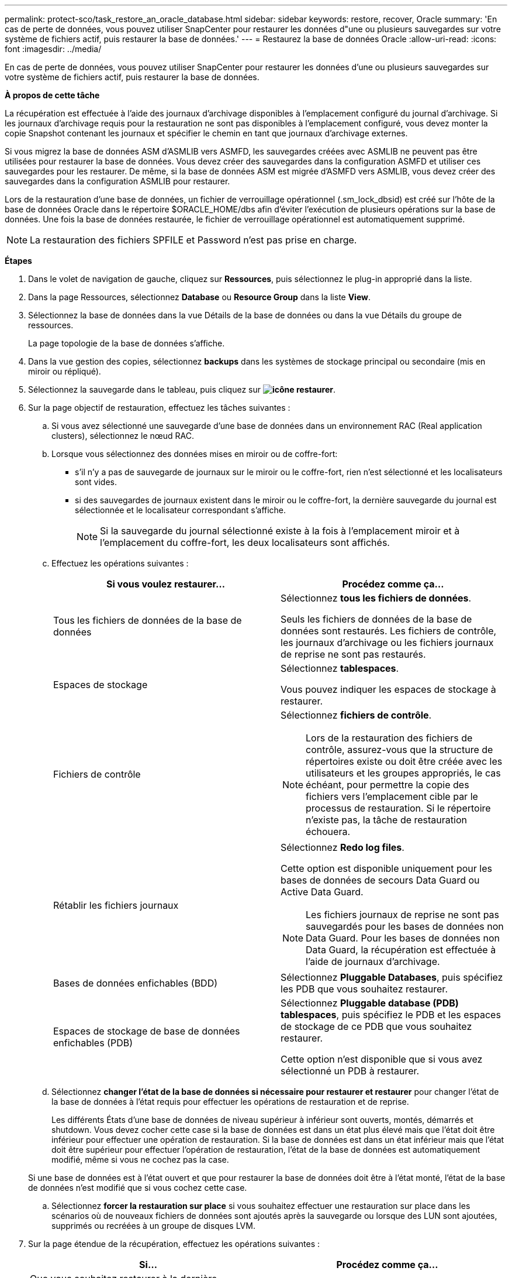 ---
permalink: protect-sco/task_restore_an_oracle_database.html 
sidebar: sidebar 
keywords: restore, recover, Oracle 
summary: 'En cas de perte de données, vous pouvez utiliser SnapCenter pour restaurer les données d"une ou plusieurs sauvegardes sur votre système de fichiers actif, puis restaurer la base de données.' 
---
= Restaurez la base de données Oracle
:allow-uri-read: 
:icons: font
:imagesdir: ../media/


[role="lead"]
En cas de perte de données, vous pouvez utiliser SnapCenter pour restaurer les données d'une ou plusieurs sauvegardes sur votre système de fichiers actif, puis restaurer la base de données.

*À propos de cette tâche*

La récupération est effectuée à l'aide des journaux d'archivage disponibles à l'emplacement configuré du journal d'archivage. Si les journaux d'archivage requis pour la restauration ne sont pas disponibles à l'emplacement configuré, vous devez monter la copie Snapshot contenant les journaux et spécifier le chemin en tant que journaux d'archivage externes.

Si vous migrez la base de données ASM d'ASMLIB vers ASMFD, les sauvegardes créées avec ASMLIB ne peuvent pas être utilisées pour restaurer la base de données. Vous devez créer des sauvegardes dans la configuration ASMFD et utiliser ces sauvegardes pour les restaurer. De même, si la base de données ASM est migrée d'ASMFD vers ASMLIB, vous devez créer des sauvegardes dans la configuration ASMLIB pour restaurer.

Lors de la restauration d'une base de données, un fichier de verrouillage opérationnel (.sm_lock_dbsid) est créé sur l'hôte de la base de données Oracle dans le répertoire $ORACLE_HOME/dbs afin d'éviter l'exécution de plusieurs opérations sur la base de données. Une fois la base de données restaurée, le fichier de verrouillage opérationnel est automatiquement supprimé.


NOTE: La restauration des fichiers SPFILE et Password n'est pas prise en charge.

*Étapes*

. Dans le volet de navigation de gauche, cliquez sur *Ressources*, puis sélectionnez le plug-in approprié dans la liste.
. Dans la page Ressources, sélectionnez *Database* ou *Resource Group* dans la liste *View*.
. Sélectionnez la base de données dans la vue Détails de la base de données ou dans la vue Détails du groupe de ressources.
+
La page topologie de la base de données s'affiche.

. Dans la vue gestion des copies, sélectionnez *backups* dans les systèmes de stockage principal ou secondaire (mis en miroir ou répliqué).
. Sélectionnez la sauvegarde dans le tableau, puis cliquez sur *image:../media/restore_icon.gif["icône restaurer"]*.
. Sur la page objectif de restauration, effectuez les tâches suivantes :
+
.. Si vous avez sélectionné une sauvegarde d'une base de données dans un environnement RAC (Real application clusters), sélectionnez le nœud RAC.
.. Lorsque vous sélectionnez des données mises en miroir ou de coffre-fort:
+
*** s'il n'y a pas de sauvegarde de journaux sur le miroir ou le coffre-fort, rien n'est sélectionné et les localisateurs sont vides.
*** si des sauvegardes de journaux existent dans le miroir ou le coffre-fort, la dernière sauvegarde du journal est sélectionnée et le localisateur correspondant s'affiche.
+

NOTE: Si la sauvegarde du journal sélectionné existe à la fois à l'emplacement miroir et à l'emplacement du coffre-fort, les deux localisateurs sont affichés.



.. Effectuez les opérations suivantes :
+
|===
| Si vous voulez restaurer... | Procédez comme ça... 


 a| 
Tous les fichiers de données de la base de données
 a| 
Sélectionnez *tous les fichiers de données*.

Seuls les fichiers de données de la base de données sont restaurés. Les fichiers de contrôle, les journaux d'archivage ou les fichiers journaux de reprise ne sont pas restaurés.



 a| 
Espaces de stockage
 a| 
Sélectionnez *tablespaces*.

Vous pouvez indiquer les espaces de stockage à restaurer.



 a| 
Fichiers de contrôle
 a| 
Sélectionnez *fichiers de contrôle*.


NOTE: Lors de la restauration des fichiers de contrôle, assurez-vous que la structure de répertoires existe ou doit être créée avec les utilisateurs et les groupes appropriés, le cas échéant, pour permettre la copie des fichiers vers l'emplacement cible par le processus de restauration. Si le répertoire n'existe pas, la tâche de restauration échouera.



 a| 
Rétablir les fichiers journaux
 a| 
Sélectionnez *Redo log files*.

Cette option est disponible uniquement pour les bases de données de secours Data Guard ou Active Data Guard.


NOTE: Les fichiers journaux de reprise ne sont pas sauvegardés pour les bases de données non Data Guard. Pour les bases de données non Data Guard, la récupération est effectuée à l'aide de journaux d'archivage.



 a| 
Bases de données enfichables (BDD)
 a| 
Sélectionnez *Pluggable Databases*, puis spécifiez les PDB que vous souhaitez restaurer.



 a| 
Espaces de stockage de base de données enfichables (PDB)
 a| 
Sélectionnez *Pluggable database (PDB) tablespaces*, puis spécifiez le PDB et les espaces de stockage de ce PDB que vous souhaitez restaurer.

Cette option n'est disponible que si vous avez sélectionné un PDB à restaurer.

|===
.. Sélectionnez *changer l'état de la base de données si nécessaire pour restaurer et restaurer* pour changer l'état de la base de données à l'état requis pour effectuer les opérations de restauration et de reprise.
+
Les différents États d'une base de données de niveau supérieur à inférieur sont ouverts, montés, démarrés et shutdown. Vous devez cocher cette case si la base de données est dans un état plus élevé mais que l'état doit être inférieur pour effectuer une opération de restauration. Si la base de données est dans un état inférieur mais que l'état doit être supérieur pour effectuer l'opération de restauration, l'état de la base de données est automatiquement modifié, même si vous ne cochez pas la case.

+
Si une base de données est à l'état ouvert et que pour restaurer la base de données doit être à l'état monté, l'état de la base de données n'est modifié que si vous cochez cette case.

.. Sélectionnez *forcer la restauration sur place* si vous souhaitez effectuer une restauration sur place dans les scénarios où de nouveaux fichiers de données sont ajoutés après la sauvegarde ou lorsque des LUN sont ajoutées, supprimés ou recréées à un groupe de disques LVM.


. Sur la page étendue de la récupération, effectuez les opérations suivantes :
+
|===
| Si... | Procédez comme ça... 


 a| 
Que vous souhaitez restaurer à la dernière transaction
 a| 
Sélectionnez *tous les journaux*.



 a| 
Que vous souhaitez récupérer à un numéro de changement de système (SCN) spécifique
 a| 
Sélectionnez *jusqu'à ce que SCN (numéro de changement du système)*.



 a| 
Veulent restaurer des données et un temps spécifique
 a| 
Sélectionnez *Date et heure*.

Vous devez spécifier la date et l'heure du fuseau horaire de l'hôte de la base de données.



 a| 
Ne pas récupérer
 a| 
Sélectionnez *pas de récupération*.



 a| 
Vous souhaitez spécifier les emplacements de journaux d'archives externes
 a| 
Sélectionnez *spécifier les emplacements du journal d'archives externes*, puis spécifiez l'emplacement des fichiers journaux d'archives externes.

Si les journaux d'archives sont élagués dans le cadre de la sauvegarde et que vous avez monté manuellement les sauvegardes de journaux d'archives requises, vous devez spécifier le chemin de sauvegarde monté comme emplacement de journal d'archivage externe pour la restauration.

** https://docs.netapp.com/us-en/ontap-apps-dbs/oracle/oracle-dp-overview.html["Protection des données Oracle avec ONTAP"^]
** https://kb.netapp.com/Advice_and_Troubleshooting/Data_Protection_and_Security/SnapCenter/ORA-00308%3A_cannot_open_archived_log_ORA_LOG_arch1_123_456789012.arc["L'opération échoue avec l'erreur ORA-00308"^]


|===
+
Vous ne pouvez pas effectuer une restauration avec restauration à partir de sauvegardes secondaires si les volumes du journal d'archivage ne sont pas protégés, mais si les volumes de données sont protégés. Vous ne pouvez restaurer que si vous sélectionnez *pas de récupération*.

+
Si vous restaurez une base de données RAC avec l'option ouvrir base de données sélectionnée, seule l'instance RAC sur laquelle l'opération de restauration a été lancée est remise à l'état ouvert.

+

NOTE: La récupération n'est pas prise en charge pour les bases de données de secours Data Guard et Active Data Guard.

. Dans la page PreOps, entrez le chemin d'accès et les arguments du prescripteur que vous voulez exécuter avant l'opération de restauration.
+
Vous devez stocker les prescripteurs dans le chemin _/var/opt/snapcenter/spl/scripts_ ou dans n'importe quel dossier de ce chemin. Par défaut, le chemin _/var/opt/snapcenter/spl/scripts_ est renseigné. Si vous avez créé des dossiers dans ce chemin pour stocker les scripts, vous devez spécifier ces dossiers dans le chemin d'accès.

+
Vous pouvez également spécifier la valeur du délai d'expiration du script. La valeur par défaut est 60 secondes.

. Sur la page PostOps, effectuez les opérations suivantes :
+
.. Entrez le chemin d'accès et les arguments du script PostScript que vous souhaitez exécuter après l'opération de restauration.
+
Vous devez stocker les scripts dans _/var/opt/snapcenter/spl/scripts_ ou dans n'importe quel dossier de ce chemin. Par défaut, le chemin _/var/opt/snapcenter/spl/scripts_ est renseigné. Si vous avez créé des dossiers dans ce chemin pour stocker les scripts, vous devez spécifier ces dossiers dans le chemin d'accès.

.. Cochez la case si vous souhaitez ouvrir la base de données après la récupération.
+
Après la restauration d'une base de données de conteneur (CDB) avec ou sans fichiers de contrôle, ou après la restauration des fichiers de contrôle CDB uniquement, si vous spécifiez d'ouvrir la base de données après la récupération, seul le CDB est ouvert et non les bases de données enfichables (PDB) dans ce CDB.

+
Dans une configuration RAC, seule l'instance RAC utilisée pour la restauration s'ouvre après une restauration.

+

NOTE: Après la restauration d'un espace table utilisateur avec des fichiers de contrôle, d'un espace table système avec ou sans fichiers de contrôle, ou d'un PDB avec ou sans fichiers de contrôle, seul l'état du PDB associé à l'opération de restauration est modifié à l'état d'origine. L'état des autres PDB qui n'ont pas été utilisés pour la restauration n'est pas modifié à l'état d'origine car l'état de ces PDB n'a pas été enregistré. Vous devez modifier manuellement l'état des PDB qui n'ont pas été utilisés pour la restauration.



. Sur la page notification, dans la liste déroulante Préférences *E-mail*, sélectionnez les scénarios dans lesquels vous souhaitez envoyer les notifications par e-mail.
+
Vous devez également spécifier les adresses e-mail de l'expéditeur et du destinataire, ainsi que l'objet de l'e-mail. Si vous souhaitez joindre le rapport de l'opération de restauration effectuée, vous devez sélectionner *attacher un rapport de travail*.

+

NOTE: Pour la notification par e-mail, vous devez avoir spécifié les détails du serveur SMTP à l'aide de l'interface utilisateur graphique ou de la commande PowerShell set-SmtpServer.

. Vérifiez le résumé, puis cliquez sur *Terminer*.
. Surveillez la progression de l'opération en cliquant sur *moniteur* > *travaux*.


*Pour plus d'informations*

* https://kb.netapp.com/Advice_and_Troubleshooting/Data_Protection_and_Security/SnapCenter/Oracle_RAC_One_Node_database_is_skipped_for_performing_SnapCenter_operations["La base de données Oracle RAC One Node est ignorée pour effectuer les opérations SnapCenter"^]
* https://kb.netapp.com/Advice_and_Troubleshooting/Data_Protection_and_Security/SnapCenter/Failed_to_restore_from_a_secondary_SnapMirror_or_SnapVault_location["Impossible de restaurer le système à partir d'un emplacement SnapMirror ou SnapVault secondaire"^]
* https://kb.netapp.com/Advice_and_Troubleshooting/Data_Protection_and_Security/SnapCenter/Failed_to_restore_when_a_backup_of_an_orphan_incarnation_is_selected["Échec de la restauration à partir d'une sauvegarde d'une incarnation orpheline"^]
* https://kb.netapp.com/Advice_and_Troubleshooting/Data_Protection_and_Security/SnapCenter/What_are_the_customizable_parameters_for_backup_restore_and_clone_operations_on_AIX_systems["Paramètres personnalisables pour les opérations de sauvegarde, de restauration et de clonage sur les systèmes AIX"^]

